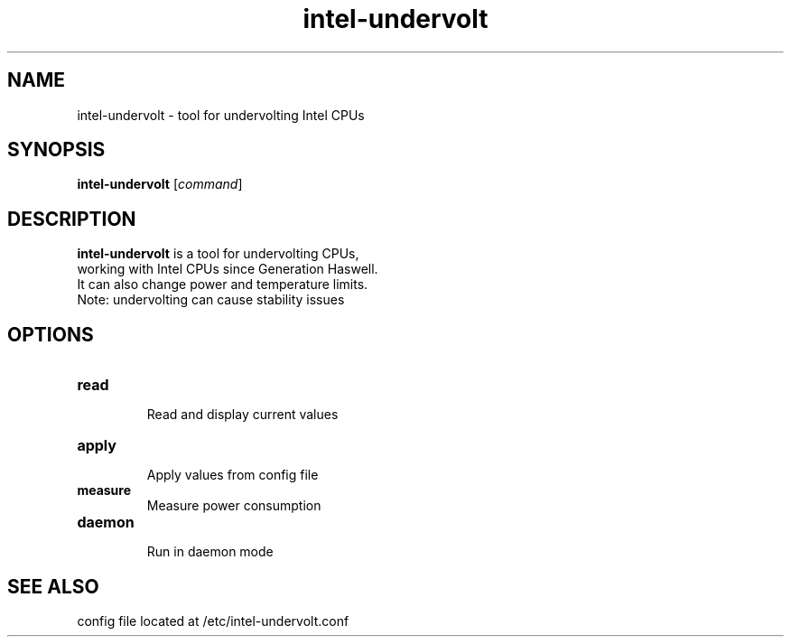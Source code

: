 .\" (C) Copyright 2019 Stephan Lachnit <stephanlachnit@protonmail.com>,
.TH intel-undervolt 1 "June 16 2019"
.SH NAME
intel-undervolt \- tool for undervolting Intel CPUs
.SH SYNOPSIS
.B intel-undervolt
.RI [ command ]
.SH DESCRIPTION
.PP
\fBintel-undervolt\fP is a tool for undervolting CPUs,
 working with Intel CPUs since Generation Haswell.
 It can also change power and temperature limits.
 Note: undervolting can cause stability issues
.SH OPTIONS
.TP
.B read
.br
Read and display current values
.TP
.B apply
.br
Apply values from config file
.TP
.B measure
.br
Measure power consumption
.TP
.B daemon
.br
Run in daemon mode
.SH SEE ALSO
config file located at /etc/intel-undervolt.conf
